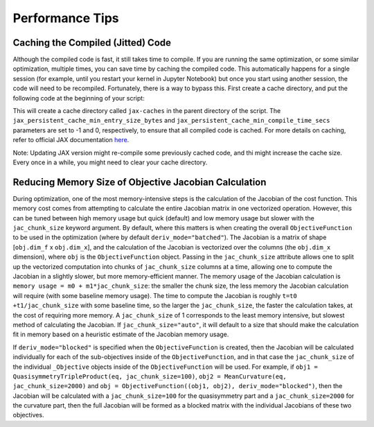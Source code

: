 ================
Performance Tips
================

Caching the Compiled (Jitted) Code
----------------------------------
Although the compiled code is fast, it still takes time to compile. If you are running the same optimization, or some similar optimization, multiple times, you can save time by caching the compiled code. This automatically happens for a single session (for example, until you restart your kernel in Jupyter Notebook) but once you start using another session, the code will need to be recompiled. Fortunately, there is a way to bypass this. First create a cache directory, and put the following code at the beginning of your script:

.. code-block:: python
    import jax
    import jax.numpy as jnp

    jax.config.update("jax_compilation_cache_dir", "../jax-caches")
    jax.config.update("jax_persistent_cache_min_entry_size_bytes", -1)
    jax.config.update("jax_persistent_cache_min_compile_time_secs", 0)

This will create a cache directory called ``jax-caches`` in the parent directory of the script. The ``jax_persistent_cache_min_entry_size_bytes`` and ``jax_persistent_cache_min_compile_time_secs`` parameters are set to -1 and 0, respectively, to ensure that all compiled code is cached. For more details on caching, refer to official JAX documentation `here <https://jax.readthedocs.io/en/latest/persistent_compilation_cache.html#persistent-compilation-cache>`__.

Note: Updating JAX version might re-compile some previously cached code, and thi might increase the cache size. Every once in a while, you might need to clear your cache directory.


Reducing Memory Size of Objective Jacobian Calculation
------------------------------------------------------

During optimization, one of the most memory-intensive steps is the calculation of the Jacobian
of the cost function. This memory cost comes from attempting to calculate the entire Jacobian
matrix in one vectorized operation. However, this can be tuned between high memory usage but quick (default)
and low memory usage but slower with the ``jac_chunk_size`` keyword argument. By default, where this matters
is when creating the overall ``ObjectiveFunction`` to be used in the optimization (where by default ``deriv_mode="batched"``). The Jacobian is a
matrix of shape [``obj.dim_f`` x ``obj.dim_x``], and the calculation of the Jacobian is vectorized over
the columns (the ``obj.dim_x`` dimension), where ``obj`` is the ``ObjectiveFunction`` object. Passing in the ``jac_chunk_size`` attribute allows one to split up
the vectorized computation into chunks of ``jac_chunk_size`` columns at a time, allowing one to compute the Jacobian
in a slightly slower, but more memory-efficient manner. The memory usage of the Jacobian calculation is
``memory usage = m0 + m1*jac_chunk_size``: the smaller the chunk size, the less memory the Jacobian calculation
will require (with some baseline memory usage). The time to compute the Jacobian is roughly ``t=t0 +t1/jac_chunk_size``
with some baseline time, so the larger the ``jac_chunk_size``, the faster the calculation takes,
at the cost of requiring more memory. A ``jac_chunk_size`` of 1 corresponds to the least memory intensive,
but slowest method of calculating the Jacobian. If ``jac_chunk_size="auto"``, it will default to a size
that should make the calculation fit in memory based on a heuristic estimate of the Jacobian memory usage.

If ``deriv_mode="blocked"`` is specified when the ``ObjectiveFunction`` is created, then the Jacobian will
be calculated individually for each of the sub-objectives inside of the ``ObjectiveFunction``, and in that case
the ``jac_chunk_size`` of the individual ``_Objective`` objects inside of the ``ObjectiveFunction`` will be used.
For example, if ``obj1 = QuasisymmetryTripleProduct(eq, jac_chunk_size=100)``, ``obj2 = MeanCurvature(eq, jac_chunk_size=2000)``
and ``obj = ObjectiveFunction((obj1, obj2), deriv_mode="blocked")``, then the Jacobian will be calculated with a
``jac_chunk_size=100`` for the quasisymmetry part and a ``jac_chunk_size=2000`` for the curvature part, then the full Jacobian
will be formed as a blocked matrix with the individual Jacobians of these two objectives.
